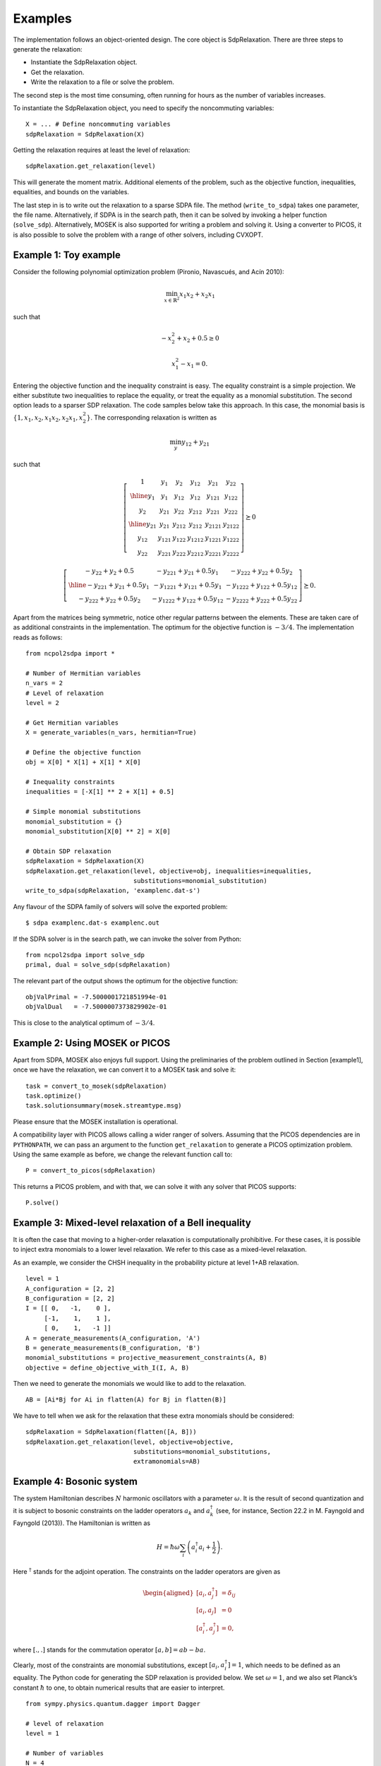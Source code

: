 Examples
********
The implementation follows an object-oriented design. The core object is
SdpRelaxation. There are three steps to generate the relaxation:

* Instantiate the SdpRelaxation object.

* Get the relaxation.

* Write the relaxation to a file or solve the problem.

The second step is the most time consuming, often running for hours as
the number of variables increases.

To instantiate the SdpRelaxation object, you need to specify the
noncommuting variables:

::

    X = ... # Define noncommuting variables
    sdpRelaxation = SdpRelaxation(X)

Getting the relaxation requires at least the level of relaxation:

::

    sdpRelaxation.get_relaxation(level)

This will generate the moment matrix. Additional elements of the
problem, such as the objective function, inequalities, equalities, and
bounds on the variables.

The last step in is to write out the relaxation to a sparse SDPA file.
The method (``write_to_sdpa``) takes one parameter, the file name.
Alternatively, if SDPA is in the search path, then it can be solved by
invoking a helper function (``solve_sdp``). Alternatively, MOSEK is
also supported for writing a problem and solving it. Using a converter
to PICOS, it is also possible to solve the problem with a range of
other solvers, including CVXOPT.


Example 1: Toy example
==================================================

Consider the following polynomial optimization problem (Pironio,
Navascués, and Acín 2010):

.. math:: \min_{x\in \mathbb{R}^2}x_1x_2+x_2x_1

such that

.. math:: -x_2^2+x_2+0.5\geq 0

.. math:: x_1^2-x_1=0.

Entering the objective function and the inequality constraint is easy.
The equality constraint is a simple projection. We either substitute two
inequalities to replace the equality, or treat the equality as a
monomial substitution. The second option leads to a sparser SDP
relaxation. The code samples below take this approach. In this case, the
monomial basis is :math:`\{1, x_1, x_2, x_1x_2, x_2x_1, x_2^2\}`. The
corresponding relaxation is written as

.. math:: \min_{y}y_{12}+y_{21}

such that

.. math::

   \left[\begin{array}{c|cc|ccc}
   1 & y_{1} & y_{2} & y_{12} & y_{21} & y_{22}\\
   \hline{}
   y_{1} & y_{1} & y_{12} & y_{12} & y_{121} & y_{122}\\
   y_{2} & y_{21} & y_{22} & y_{212} & y_{221} & y_{222}\\
   \hline{}
   y_{21} & y_{21} & y_{212} & y_{212} & y_{2121} & y_{2122} \\
   y_{12} & y_{121} & y_{122} & y_{1212} & y_{1221} & y_{1222}\\
   y_{22} & y_{221} & y_{222} & y_{2212} & y_{2221} & y_{2222}
   \end{array} \right] \succeq{}0

.. math::

   \left[ \begin{array}{c|cc}
   -y_{22}+y_{2}+0.5 & -y_{221}+y_{21}+0.5y_{1} & -y_{222}+y_{22}+0.5y_{2}\\
   \hline{}
   -y_{221}+y_{21}+0.5y_{1} & -y_{1221}+y_{121}+0.5y_{1} & -y_{1222}+y_{122}+0.5y_{12}\\
   -y_{222}+y_{22}+0.5y_{2} & -y_{1222}+y_{122}+0.5y_{12} & -y_{2222}+y_{222}+0.5y_{22}
   \end{array}\right]\succeq{}0.

Apart from the matrices being symmetric, notice other regular patterns
between the elements. These are taken care of as additional constraints
in the implementation. The optimum for the objective function is
:math:`-3/4`. The implementation reads as follows:

::

    from ncpol2sdpa import *

    # Number of Hermitian variables
    n_vars = 2
    # Level of relaxation
    level = 2

    # Get Hermitian variables
    X = generate_variables(n_vars, hermitian=True)

    # Define the objective function
    obj = X[0] * X[1] + X[1] * X[0]

    # Inequality constraints
    inequalities = [-X[1] ** 2 + X[1] + 0.5]

    # Simple monomial substitutions
    monomial_substitution = {}
    monomial_substitution[X[0] ** 2] = X[0]

    # Obtain SDP relaxation
    sdpRelaxation = SdpRelaxation(X)
    sdpRelaxation.get_relaxation(level, objective=obj, inequalities=inequalities,
                                 substitutions=monomial_substitution)
    write_to_sdpa(sdpRelaxation, 'examplenc.dat-s')

Any flavour of the SDPA family of solvers will solve the exported
problem:

::

    $ sdpa examplenc.dat-s examplenc.out

If the SDPA solver is in the search path, we can invoke the solver from
Python:

::

    from ncpol2sdpa import solve_sdp
    primal, dual = solve_sdp(sdpRelaxation)

The relevant part of the output shows the optimum for the objective
function:

::

    objValPrimal = -7.5000001721851994e-01
    objValDual   = -7.5000007373829902e-01

This is close to the analytical optimum of :math:`-3/4`.

Example 2: Using MOSEK or PICOS
==================================================

Apart from SDPA, MOSEK also enjoys full support. Using the preliminaries
of the problem outlined in Section [example1], once we have the
relaxation, we can convert it to a MOSEK task and solve it:

::

    task = convert_to_mosek(sdpRelaxation)
    task.optimize()
    task.solutionsummary(mosek.streamtype.msg)

Please ensure that the MOSEK installation is operational.

A compatibility layer with PICOS allows calling a wider ranger of
solvers. Assuming that the PICOS dependencies are in ``PYTHONPATH``, we
can pass an argument to the function ``get_relaxation`` to generate a
PICOS optimization problem. Using the same example as before, we change
the relevant function call to:

::

    P = convert_to_picos(sdpRelaxation)

This returns a PICOS problem, and with that, we can solve it with any
solver that PICOS supports:

::

    P.solve()

Example 3: Mixed-level relaxation of a Bell inequality
======================================================

It is often the case that moving to a higher-order relaxation is
computationally prohibitive. For these cases, it is possible to inject
extra monomials to a lower level relaxation. We refer to this case as a
mixed-level relaxation.

As an example, we consider the CHSH inequality in the probability
picture at level 1+AB relaxation.

::

    level = 1
    A_configuration = [2, 2]
    B_configuration = [2, 2]
    I = [[ 0,   -1,    0 ],
         [-1,    1,    1 ], 
         [ 0,    1,   -1 ]]
    A = generate_measurements(A_configuration, 'A')
    B = generate_measurements(B_configuration, 'B')
    monomial_substitutions = projective_measurement_constraints(A, B)
    objective = define_objective_with_I(I, A, B)

Then we need to generate the monomials we would like to add to the
relaxation.

::

    AB = [Ai*Bj for Ai in flatten(A) for Bj in flatten(B)]  

We have to tell when we ask for the relaxation that these extra
monomials should be considered:

::

    sdpRelaxation = SdpRelaxation(flatten([A, B]))
    sdpRelaxation.get_relaxation(level, objective=objective,
                                 substitutions=monomial_substitutions,
                                 extramonomials=AB)

Example 4: Bosonic system
==================================================

The system Hamiltonian describes :math:`N` harmonic oscillators with a
parameter :math:`\omega`. It is the result of second quantization and it
is subject to bosonic constraints on the ladder operators :math:`a_{k}`
and :math:`a_{k}^{\dagger}` (see, for instance, Section 22.2 in M.
Fayngold and Fayngold (2013)). The Hamiltonian is written as

.. math:: H = \hbar \omega\sum_{i}\left(a_{i}^{\dagger}a_{i}+\frac{1}{2}\right).

Here :math:`^{\dagger}` stands for the adjoint operation. The
constraints on the ladder operators are given as

.. math::

   \begin{aligned}
   [a_{i},a_{j}^{\dagger}] &=  \delta_{ij} \\
   [a_{i},a_{j}]  &=  0 \nonumber \\
   [a_{i}^{\dagger},a_{j}^{\dagger}] &=  0,\nonumber\end{aligned}

where :math:`[.,.]` stands for the commutation operator
:math:`[a,b]=ab-ba`.

Clearly, most of the constraints are monomial substitutions, except
:math:`[a_{i},a_{i}^{\dagger}]=1`, which needs to be defined as an
equality. The Python code for generating the SDP relaxation is provided
below. We set :math:`\omega=1`, and we also set Planck’s constant
:math:`\hbar` to one, to obtain numerical results that are easier to
interpret.

::

    from sympy.physics.quantum.dagger import Dagger

    # level of relaxation
    level = 1

    # Number of variables
    N = 4

    # Parameters for the Hamiltonian
    hbar, omega = 1, 1

    # Define ladder operators
    a = generate_variables(N, name='a')

    hamiltonian = 0
    for i in range(N):
        hamiltonian += hbar*omega*(Dagger(a[i])*a[i]+0.5)

    monomial_substitutions, equalities = bosonic_constraints(a)
    inequalities = []

    time0 = time.time()

    print("Obtaining SDP relaxation...")
    verbose = 1
    sdpRelaxation = SdpRelaxation(a)
    sdpRelaxation.get_relaxation(level, objective=hamiltonian,
                                 equalities=equalities,
                                 substitutions=substitutions,
                                 removeequalities=True)
    write_to_sdpa(sdpRelaxation, 'harmonic_oscillator.dat-s')                      

Solving the SDP for :math:`N=4`, for instance, gives the following
result:

::

    objValPrimal = +1.9999998358414430e+00
    objValDual   = +1.9999993671869802e+00

This is very close to the analytic result of 2. The result is similarly
precise for arbitrary numbers of oscillators.

It is remarkable that we get the correct value at the first level of
relaxation, but this property is typical for bosonic systems (Navascués
et al. 2013).

Example 5: Using the Nieto-Silleras hierarchy
==================================================

One of the newer approaches to the SDP relaxations takes all joint
probabilities into consideration when looking for a maximum guessing
probability, and not just the ones included in a particular Bell
inequality (Nieto-Silleras, Pironio, and Silman 2014; Bancal, Sheridan,
and Scarani 2014). Ncpol2sdpa can generate the respective hierarchy.

To deal with the joint probabilities necessary for setting constraints,
we also rely on QuTiP (Johansson, Nation, and Nori 2013):

::

    from math import sqrt
    from qutip import tensor, basis, sigmax, sigmay, expect, qeye

We will work in a CHSH scenario where we are trying to find the maximum
guessing probability of the first projector of Alice’s first
measurement. We generate the joint probability distribution on the
maximally entangled state with the measurements that give the maximum
quantum violation of the CHSH inequality:

::

    def joint_probabilities():
        psi = (tensor(basis(2,0),basis(2,0)) + 
               tensor(basis(2,1),basis(2,1))).unit()
        A_0 = sigmax()
        A_1 = sigmay()
        B_0 = (-sigmay()+sigmax())/sqrt(2)
        B_1 = (sigmay()+sigmax())/sqrt(2)

        A_00 = (qeye(2) + A_0)/2
        A_10 = (qeye(2) + A_1)/2
        B_00 = (qeye(2) + B_0)/2
        B_10 = (qeye(2) + B_1)/2

        p=[]
        p.append(expect(tensor(A_00, qeye(2)), psi))
        p.append(expect(tensor(A_10, qeye(2)), psi))
        p.append(expect(tensor(qeye(2), B_00), psi))
        p.append(expect(tensor(qeye(2), B_10), psi))

        p.append(expect(tensor(A_00, B_00), psi))
        p.append(expect(tensor(A_00, B_10), psi))
        p.append(expect(tensor(A_10, B_00), psi))
        p.append(expect(tensor(A_10, B_10), psi))
        return p

Next we need the basic configuration of the projectors. We also set the
level of the SDP relaxation and the objective.

::

    level = 1
    A_configuration = [2, 2]
    B_configuration = [2, 2]
    P_A = generate_measurements(A_configuration, 'P_A')
    P_B = generate_measurements(B_configuration, 'P_B')
    monomial_substitutions = projective_measurement_constraints(
        P_A, P_B)
    objective = -P_A[0][0]

We must define further constraints, namely that the joint probabilities
must match:

::

    probabilities = joint_probabilities()
    equalities = []
    k=0
    for i in range(len(A_configuration)):
        equalities.append(P_A[i][0] - probabilities[k])
        k += 1
    for i in range(len(B_configuration)):
        equalities.append(P_B[i][0] - probabilities[k])
        k += 1
    for i in range(len(A_configuration)):
        for j in range(len(B_configuration)):
            equalities.append(P_A[i][0]*P_B[j][0] - probabilities[k])
            k += 1

From here, the solution follows the usual pathway, indicating that we
are requesting the Nieto-Silleras hierarchy:

::

    sdpRelaxation = SdpRelaxation([flatten([P_A, P_B])], verbose=2,
                                   hierarchy="nieto-silleras")
    sdpRelaxation.get_relaxation(level, objective=objective, 
                                 equalities=equalities,
                                 substitutions=monomial_substitutions)

    print(solve_sdp(sdpRelaxation))

Example 6: Using the Moroder hierarchy
==================================================

This type of hierarchy allows for a wider range of constraints of the
optimization problems, including ones that are not of polynomial
form (Moroder et al. 2013). These constraints are hard to impose using
SymPy and the sparse structures in Ncpol2Sdpa. For this reason, we
separate two steps: generating the SDP and post-processing the SDP to
impose extra constraints. This second step can be done in MATLAB, for
instance.

Then we set up the problem with specifically with the CHSH inequality in
the probability picture as the objective function. This part is
identical to the one discussed in Section [mixedlevel].

::

    level = 1
    A_configuration = [2, 2]
    B_configuration = [2, 2]
    I = [[ 0,   -1,    0 ],
         [-1,    1,    1 ], 
         [ 0,    1,   -1 ]]
    A = generate_measurements(A_configuration, 'A')
    B = generate_measurements(B_configuration, 'B')
    monomial_substitutions = projective_measurement_constraints(A, B)
    objective = define_objective_with_I(I, A, B)

When obtaining the relaxation for this kind of problem, it can prove
useful to disable the normalization of the top-left element of the
moment matrix. Naturally, before solving the problem this should be set
to zero, but further processing of the SDP matrix can be easier without
this constraint set a priori. Hence we write:

::

    sdpRelaxation = SdpRelaxation([flatten(A), flatten(B)], verbose=2,
                                   hierarchy="moroder", normalized=False)
    sdpRelaxation.get_relaxation(level, objective=objective,
                                 substitutions=monomial_substitutions)
    write_to_sdpa(sdpRelaxation, "chsh-moroder.dat-s")  

For instance, reading this file with SeDuMi’s ``fromsdpa``
function (Sturm 1999), we can impose the positivity of the partial trace
of the moment matrix, or decompose the moment matrix in various forms.

References
==================================================
Bancal, Jean-Daniel, Lana Sheridan, and Valerio Scarani. 2014. “More
Randomness from the Same Data.” *New Journal of Physics* 16 (3): 033011.
doi:\ `10.1088/1367-2630/16/3/033011 <http://dx.doi.org/10.1088/1367-2630/16/3/033011>`__.

Fayngold, M., and V. Fayngold. 2013. *Quantum Mechanics and Quantum
Information*. Wiley-VCH.

Johansson, J.R., P.D. Nation, and Franco Nori. 2013. “QuTiP 2: A Python
Framework for the Dynamics of Open Quantum Systems.” *Computer Physics
Communications* 184 (4): 1234–40.
doi:\ `10.1016/j.cpc.2012.11.019 <http://dx.doi.org/10.1016/j.cpc.2012.11.019>`__.

Moroder, Tobias, Jean-Daniel Bancal, Yeong-Cherng Liang, Martin Hofmann,
and Otfried Gühne. 2013. “Device-Independent Entanglement Quantification
and Related Applications.” *Physics Review Letters* 111 (3). American
Physical Society: 030501.
doi:\ `10.1103/PhysRevLett.111.030501 <http://dx.doi.org/10.1103/PhysRevLett.111.030501>`__.

Navascués, M., A. García-Sáez, A. Acín, S. Pironio, and M.B. Plenio.
2013. “A Paradox in Bosonic Energy Computations via Semidefinite
Programming Relaxations.” *New Journal of Physics* 15 (2): 023026.
doi:\ `10.1088/1367-2630/15/2/023026 <http://dx.doi.org/10.1088/1367-2630/15/2/023026>`__.

Nieto-Silleras, O., S. Pironio, and J. Silman. 2014. “Using Complete
Measurement Statistics for Optimal Device-Independent Randomness
Evaluation.” *New Journal of Physics* 16 (1): 013035.
doi:\ `10.1088/1367-2630/16/1/013035 <http://dx.doi.org/10.1088/1367-2630/16/1/013035>`__.

Pironio, S., M. Navascués, and A. Acín. 2010. “Convergent Relaxations of
Polynomial Optimization Problems with Noncommuting Variables.” *SIAM
Journal on Optimization* 20 (5). SIAM: 2157–80.
doi:\ `10.1137/090760155 <http://dx.doi.org/10.1137/090760155>`__.

Sturm, J.F. 1999. “Using SeDuMi 1.02, a MATLAB Toolbox for Optimization
over Symmetric Cones.” *Optimization Methods and Software* 11 (1-4):
625–53.

Yamashita, M., K. Fujisawa, and M. Kojima. 2003. “SDPARA: Semidefinite
Programming Algorithm Parallel Version.” *Parallel Computing* 29 (8):
1053–67.
